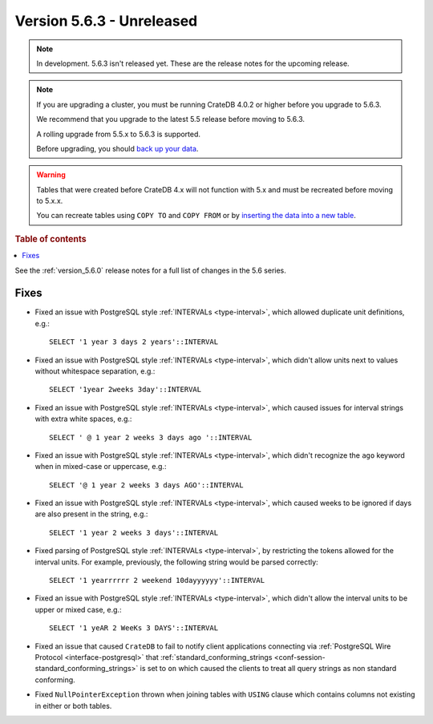 .. _version_5.6.3:

==========================
Version 5.6.3 - Unreleased
==========================


.. comment 1. Remove the " - Unreleased" from the header above and adjust the ==
.. comment 2. Remove the NOTE below and replace with: "Released on 20XX-XX-XX."
.. comment    (without a NOTE entry, simply starting from col 1 of the line)

.. NOTE::
    In development. 5.6.3 isn't released yet. These are the release notes for
    the upcoming release.

.. NOTE::
    If you are upgrading a cluster, you must be running CrateDB 4.0.2 or higher
    before you upgrade to 5.6.3.

    We recommend that you upgrade to the latest 5.5 release before moving to
    5.6.3.

    A rolling upgrade from 5.5.x to 5.6.3 is supported.

    Before upgrading, you should `back up your data`_.

.. WARNING::

    Tables that were created before CrateDB 4.x will not function with 5.x
    and must be recreated before moving to 5.x.x.

    You can recreate tables using ``COPY TO`` and ``COPY FROM`` or by
    `inserting the data into a new table`_.

.. _back up your data: https://crate.io/docs/crate/reference/en/latest/admin/snapshots.html

.. _inserting the data into a new table: https://crate.io/docs/crate/reference/en/latest/admin/system-information.html#tables-need-to-be-recreated

.. rubric:: Table of contents

.. contents::
   :local:

See the :ref:`version_5.6.0` release notes for a full list of changes in the
5.6 series.

Fixes
=====

- Fixed an issue with PostgreSQL style :ref:`INTERVALs <type-interval>`, which
  allowed duplicate unit definitions, e.g.::

     SELECT '1 year 3 days 2 years'::INTERVAL

- Fixed an issue with PostgreSQL style :ref:`INTERVALs <type-interval>`, which
  didn't allow units next to values without whitespace separation, e.g.::

     SELECT '1year 2weeks 3day'::INTERVAL

- Fixed an issue with PostgreSQL style :ref:`INTERVALs <type-interval>`, which
  caused issues for interval strings with extra white spaces, e.g.::

     SELECT ' @ 1 year 2 weeks 3 days ago '::INTERVAL

- Fixed an issue with PostgreSQL style :ref:`INTERVALs <type-interval>`, which
  didn't recognize the ``ago`` keyword when in mixed-case or uppercase, e.g.::

     SELECT '@ 1 year 2 weeks 3 days AGO'::INTERVAL

- Fixed an issue with PostgreSQL style :ref:`INTERVALs <type-interval>`, which
  caused weeks to be ignored if days are also present in the string, e.g.::

     SELECT '1 year 2 weeks 3 days'::INTERVAL

- Fixed parsing of PostgreSQL style :ref:`INTERVALs <type-interval>`, by
  restricting the tokens allowed for the interval units. For example,
  previously, the following string would be parsed correctly::

     SELECT '1 yearrrrrr 2 weekend 10dayyyyyy'::INTERVAL

- Fixed an issue with PostgreSQL style :ref:`INTERVALs <type-interval>`, which
  didn't allow the interval units to be upper or mixed case, e.g.::

     SELECT '1 yeAR 2 WeeKs 3 DAYS'::INTERVAL

- Fixed an issue that caused ``CrateDB`` to fail to notify client applications
  connecting via :ref:`PostgreSQL Wire Protocol <interface-postgresql>` that
  :ref:`standard_conforming_strings <conf-session-standard_conforming_strings>`
  is set to ``on`` which caused the clients to treat all query strings as non
  standard conforming.

- Fixed ``NullPointerException`` thrown when joining tables with ``USING``
  clause which contains columns not existing in either or both tables.
